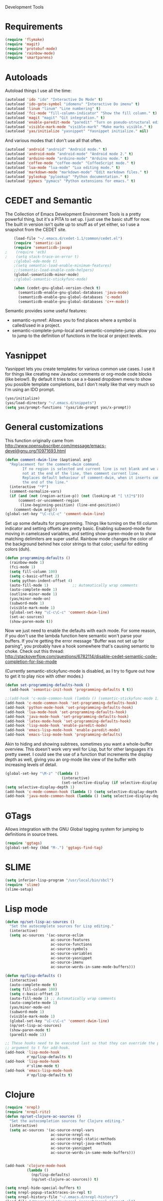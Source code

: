 Development Tools

* Requirements
  #+begin_src emacs-lisp
(require 'flymake)
(require 'magit)
(require 'protobuf-mode)
(require 'rainbow-mode)
(require 'smartparens)
  #+end_src
* Autoloads
  Autoload things I use all the time:

  #+begin_src emacs-lisp
(autoload 'ido "ido" "Interactive Do Mode" t)
(autoload 'ido-goto-symbol "idomenu" "Interactive Do imenu" t)
(autoload 'linum "linum" "Line numbering" t)
(autoload 'fci-mode "fill-column-indicator" "Show the fill column." t)
(autoload 'magit "magit" "Git integration." t)
(autoload 'enable-paredit-mode "paredit" "Turn on pseudo-structural editing of Lisp code." t)
(autoload 'visible-mark-mode "visible-mark" "Make marks visible." t)
(autoload 'yas/initialize "yasnippet" "Yasnippet initialize." nil)
  #+end_src

  And various modes that I don't use all that often.

  #+begin_src emacs-lisp
(autoload 'android "android" "Android mode." t)
(autoload 'android-mode "android-mode" "Android mode 2." t)
(autoload 'arduino-mode "arduino-mode" "Arduino mode." t)
(autoload 'coffee-mode "coffee-mode" "CoffeeScript mode." t)
(autoload 'lua-mode "lua-mode" "Lua editing mode." t)
(autoload 'markdown-mode "markdown-mode" "Edit markdown files." t)
(autoload 'pylookup "pylookup" "Python documentation." t)
(autoload 'pymacs "pymacs" "Python extensions for emacs." t)
  #+end_src

* CEDET and Semantic
  The Collection of Emacs Development Environment Tools is a pretty powerful thing, but it's a PITA
  to set up. I just use the basic stuff for now. The built in version isn't quite up to snuff as of
  yet either, so I use a snapshot from the CEDET site.

  #+begin_src emacs-lisp
    (load-file "~/.emacs.d/cedet-1.1/common/cedet.el")
    (require 'semantic-ia)
    (require 'semanticdb-javap)
;    (require 'ecb)
;    (setq stack-trace-on-error t)
    ;(global-ede-mode t)
    ;(setq semantic-load-enable-minimum-features)
    ;;(semantic-load-enable-code-helpers)
    (global-semanticdb-minor-mode)
    ;(global-semantic-stickyfunc-mode)

    (when (cedet-gnu-global-version-check t)
      (semanticdb-enable-gnu-global-databases 'java-mode)
      (semanticdb-enable-gnu-global-databases 'c-mode)
      (semanticdb-enable-gnu-global-databases 'c++-mode))
  #+end_src

  Semantic provides some useful features:
  - semantic-symref: Allows you to find places where a symbol is called/used in a project.
  - semantic-complete-jump-local and semantic-complete-jump: allow you to jump to the definition of
    functions in the local or project levels.

* Yasnippet
  Yasnippet lets you create templates for various common use cases. I use it for things like
  creating new Javadoc comments or org-mode code blocks (like below!). By default it tries to use a
  x-based dropdown menu to show you possible template completions, but I don't really like that very
  much so I'm using an IDO prompt.

  #+begin_src emacs-lisp
(yas/initialize)
(yas/load-directory "~/.emacs.d/snippets")
(setq yas/prompt-functions '(yas/ido-prompt yas/x-prompt))
  #+end_src

* General customizations
  This function originally came from
  http://www.opensubscriber.com/message/emacs-devel@gnu.org/10971693.html

  #+begin_src emacs-lisp
    (defun comment-dwim-line (&optional arg)
      "Replacement for the comment-dwim command.
            If no region is selected and current line is not blank and we are
            not at the end of the line, then comment current line.
            Replaces default behaviour of comment-dwim, when it inserts comment at
            the end of the line."
      (interactive "*P")
      (comment-normalize-vars)
      (if (and (not (region-active-p)) (not (looking-at "[ \t]*$")))
          (comment-or-uncomment-region
           (line-beginning-position) (line-end-position))
        (comment-dwim arg)))
    (global-set-key "\C-c\C-c" 'comment-dwim-line)
  #+end_src



  Set up some defaults for programming. Things like turning on the fill column indicator and setting
  offsets are pretty basic. Enabling subword-mode for moving in camelcased variables, and setting
  show-paren-mode on to show matching delimiters are super useful. Rainbow mode changes the color of
  the background behind hex color strings to that color; useful for editing colors (duh).

  #+begin_src emacs-lisp
(defun programming-defaults ()
  (rainbow-mode 1)
  (fci-mode 1)
  (setq fill-column 100)
  (setq c-basic-offset 2)
  (setq python-indent-offset 4)
  (auto-fill-mode 1)           ;; Automatically wrap comments
  (auto-complete-mode 1)
  (outline-minor-mode 1)
  (yas/minor-mode-on)
  (subword-mode 1)
  (visible-mark-mode 1)
  (global-set-key "\C-c\C-c" 'comment-dwim-line)
  (set-ac-sources)
  (show-paren-mode t))
  #+end_src

  Now we just need to enable the defaults with each mode. For some reason, if you don't use the
  lambda function here semantic won't parse your buffers. If you're getting the error message
  "Buffer was not set up for parsing", you probably have a hook somewhere that's causing semantic to
  choke. Check out this thread:
  http://stackoverflow.com/questions/6782114/disable-cedet-semantic-code-completion-for-lisp-mode

  (Currently semantic-stickyfunc-mode is disabled, as I try to figure out how to get it to play nice
  with other modes.)

  #+begin_src emacs-lisp
(defun set-programming-defaults-hook ()
  (add-hook 'semantic-init-hook 'programming-defaults t t))

;;(add-hook 'c-mode-common-hook (lambda () (semantic-stickyfunc-mode 1)))
(add-hook 'c-mode-common-hook 'set-programming-defaults-hook)
(add-hook 'python-mode-hook 'set-programming-defaults-hook)
(add-hook 'lua-mode-hook 'set-programming-defaults-hook)
(add-hook 'java-mode-hook 'set-programming-defaults-hook)
(add-hook 'latex-mode-hook 'set-programming-defaults-hook)
(add-hook 'lisp-mode-hook 'enable-paredit-mode)
(add-hook 'emacs-lisp-mode-hook 'enable-paredit-mode)
(add-hook 'emacs-lisp-mode-hook 'programming-defaults)
  #+end_src

  Akin to hiding and showing subtrees, sometimes you want a whole-buffer overview. This doesn't work
  very well for Lisp, but for other languages it's pretty sweet. I could see the use of a function
  that increments the display depth as well, giving you an org-mode like view of the buffer with
  increasing levels of detail.

  #+begin_src emacs-lisp
(global-set-key "\M-z" '(lambda ()
                          (interactive)
                          (set-selective-display (if selective-display nil 3))))
(setq selective-display-depth 1)
(add-hook 'c-mode-common-hook (lambda () (setq selective-display-depth 3)))
(add-hook 'java-mode-common-hook (lambda () (setq selective-display-depth 3)))
  #+end_src

* GTags
  Allows integration with the GNU Global tagging system for jumping to definitions in source trees.

  #+begin_src emacs-lisp
    (require 'ggtags)
    (global-set-key (kbd "M-.") 'ggtags-find-tag)
  #+end_src

* SLIME

  #+begin_src emacs-lisp
(setq inferior-lisp-program "/usr/local/bin/sbcl")
(require 'slime)
(slime-setup)
  #+end_src

* Lisp mode

  #+begin_src emacs-lisp
    (defun np/set-lisp-ac-sources ()
      "Set the autocomplete sources for Lisp editing."
      (interactive)
      (setq ac-sources '(ac-source-eclim
                         ac-source-features
                         ac-source-functions
                         ac-source-symbols
                         ac-source-variables
                         ac-source-yasnippet
                         ac-source-imenu
                         ac-source-words-in-same-mode-buffers)))

    (defun np/lisp-defaults ()
      (interactive)
      (auto-complete-mode t)
      (setq fill-column 100)
      (setq c-basic-offset 2)
      (auto-fill-mode 1) ;; Automatically wrap comments
      (auto-complete-mode 1)
      (yas/minor-mode-on)
      (subword-mode 1)
      (visible-mark-mode 1)
      (global-set-key "\C-c\C-c" 'comment-dwim-line)
      (np/set-lisp-ac-sources)
      (show-paren-mode t)
      (paredit-mode 1))

    ;; These hooks need to be executed last so that they can override the previous ones, so set 'append'
    ;; argument to t for add-hook.
    (add-hook 'lisp-mode-hook
              #'np/lisp-defaults t)
    (add-hook 'lisp-mode-hook
              #'slime-mode t)
    (add-hook 'emacs-lisp-mode-hook
              #'np/lisp-defaults t)

  #+end_src

* Clojure
  #+begin_src emacs-lisp
    (require 'nrepl)
    (require 'nrepl-ritz)
    (defun np/set-clojure-ac-sources ()
      "Set the autocompletion sources for Clojure editing."
      (interactive)
      (setq ac-sources '(ac-source-nrepl-vars
                         ac-source-nrepl-ns
                         ac-source-nrepl-static-methods
                         ac-source-nrepl-java-methods
                         ac-source-yasnippet
                         ac-source-words-in-same-mode-buffers)))


    (add-hook 'clojure-mode-hook
              (lambda ()
                (np/lisp-defaults)
                (np/set-clojure-ac-sources)) t)

    (setq nrepl-hide-special-buffers t)
    (setq nrepl-popup-stacktraces-in-repl t)
    (setq nrepl-history-file "~/.emacs.d/nrepl-history")
    (load-file "/Users/nick/dev/nrepl-inspect/nrepl-inspect.el")
    (define-key nrepl-mode-map (kbd "C-c C-i") 'nrepl-inspect)

    (defun pnh-clojure-mode-eldoc-hook ()
      (add-hook 'clojure-mode-hook 'turn-on-eldoc-mode)
      (add-hook 'nrepl-interaction-mode-hook 'nrepl-turn-on-eldoc-mode)
      (nrepl-enable-on-existing-clojure-buffers))

    (add-hook 'nrepl-connected-hook #'pnh-clojure-mode-eldoc-hook)
    (add-hook 'nrepl-mode-hook 'subword-mode)

    ;; Auto completion for NREPL
    (require 'ac-nrepl)
    (add-hook 'nrepl-mode-hook 'ac-nrepl-setup)
  #+end_src

* Java
  When documenting code it's nice to make links, but it's a little bit of a hassle to do them
  manually. Lucky for you, I wrote something to fix that.

  #+begin_src emacs-lisp
(defun make-javadoc-link ()
  "Create a Javadoc link from the word under point."
  (interactive)
  (if (looking-back "[^[:space:]]" 1) (backward-word))
  (insert "{@link ")
  (forward-word)
  (insert "}"))

(add-hook 'java-mode-hook (lambda () (local-set-key (kbd "C-c C-l") 'make-javadoc-link)))
  #+end_src

* Markdown

  #+begin_src emacs-lisp
(add-hook 'markdown-mode-hook 'auto-fill-mode)
(add-to-list 'auto-mode-alist '("\\.md$" . markdown-mode))
(add-to-list 'auto-mode-alist '("\\.markdown$" . markdown-mode))
  #+end_src

* Processing

  #+begin_src emacs-lisp
(autoload 'processing-mode "processing-mode" "Processing mode" t)
(add-to-list 'auto-mode-alist '("\\.pde$" . processing-mode))
(setq processing-location "/usr/share/processing")
  #+end_src

* Lua

  #+begin_src emacs-lisp
;; Lua mode
(add-to-list 'auto-mode-alist '("\\.lua$" . lua-mode))
(add-to-list 'interpreter-mode-alist '("lua" .lua-mode))
  #+end_src
* Python

  #+begin_src emacs-lisp
(setq python-indent 2)
(autoload 'pylookup-lookup "pylookup")
(autoload 'pylookup-update "pylookup")
(setq pylookup-program
      "~/.emacs.d/pylookup/pylookup.py")
(setq pylookup-db-file
      "~/.emacs.d/pylookup/pylookup.db")
(global-set-key "\C-c?" 'pylookup-lookup)
(setq browse-url-browser-function 'w3m-browse-url)
  #+end_src

* Protobuf

  #+begin_src emacs-lisp
(add-to-list 'auto-mode-alist '("\\.proto$" . protobuf-mode))
  #+end_src
* C++
  Convert mangled C++ names to their legible form. Useful for reading assembly output from the
  compiler or GCC analyses.

  #+begin_src emacs-lisp
(defun demangle (&optional b e)
  (interactive "r")
  (shell-command-on-region b e "c++filt"))
  #+end_src

  Jump to the header for a given source file.
  #+begin_src emacs-lisp
(add-hook 'c-mode-common-hook
          (lambda()
            (local-set-key (kbd "C-c o") 'ff-find-other-file)))
  #+end_src

* Haskell
  Once upon a time ago I started playing with Haskell but I haven't used this in a while.

  #+begin_src emacs-lisp
(load "~/.emacs.d/vendor/haskell-mode-2.8.0/haskell-site-file")
  #+end_src
